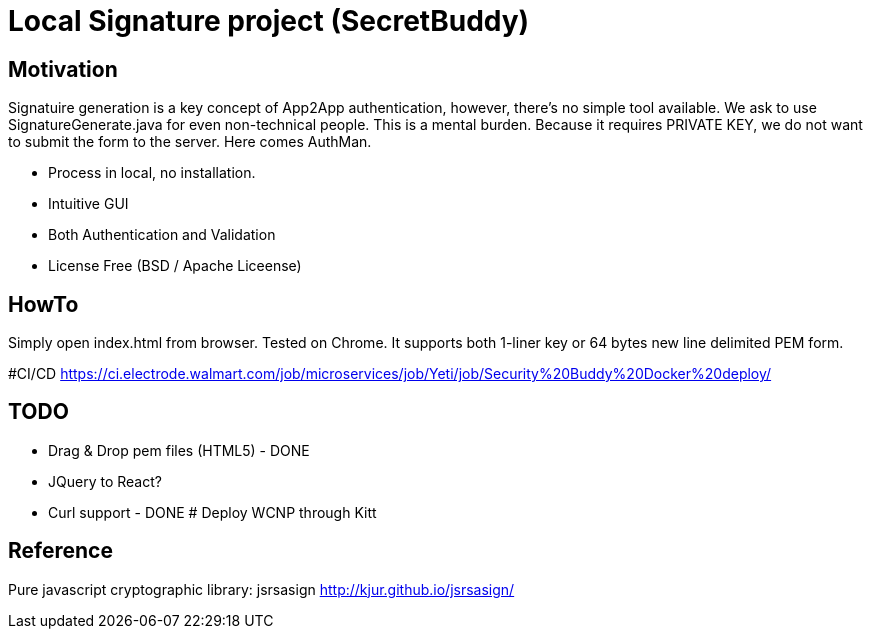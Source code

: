 # Local Signature project (SecretBuddy)

## Motivation
Signatuire generation is a key concept of App2App authentication, however, there's no simple tool available.  
We ask to use SignatureGenerate.java for even non-technical people.  This is a mental burden.  
Because it requires PRIVATE KEY, we do not want to submit the form to the server.  Here comes AuthMan. 

* Process in local, no installation.
* Intuitive GUI
* Both Authentication and Validation
* License Free (BSD / Apache Liceense)

## HowTo
Simply open index.html from browser.  Tested on Chrome.  It supports both 1-liner key or 64 bytes new line delimited PEM form.  

#CI/CD
https://ci.electrode.walmart.com/job/microservices/job/Yeti/job/Security%20Buddy%20Docker%20deploy/

## TODO
* Drag & Drop pem files (HTML5) - DONE
* JQuery to React?  
* Curl support - DONE
# Deploy WCNP through Kitt

## Reference
Pure javascript cryptographic library: jsrsasign  
http://kjur.github.io/jsrsasign/


